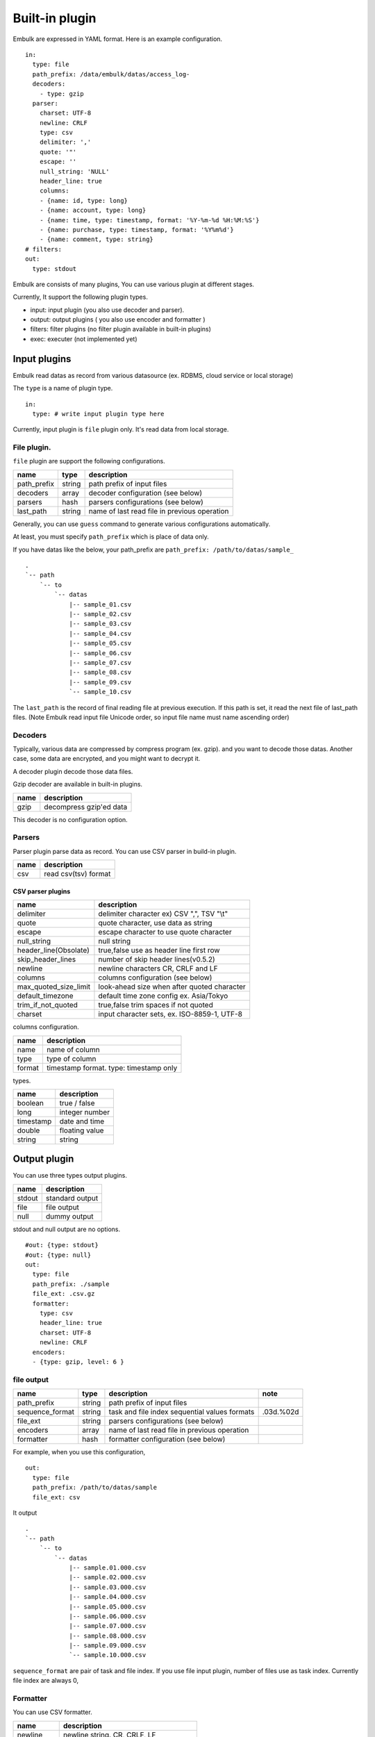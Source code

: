 
Built-in plugin
###############


Embulk are expressed in YAML format. Here is an example configuration.

::

    in:
      type: file
      path_prefix: /data/embulk/datas/access_log-
      decoders:
        - type: gzip
      parser:
        charset: UTF-8
        newline: CRLF
        type: csv
        delimiter: ','
        quote: '"'
        escape: ''
        null_string: 'NULL'
        header_line: true
        columns:
        - {name: id, type: long}
        - {name: account, type: long}
        - {name: time, type: timestamp, format: '%Y-%m-%d %H:%M:%S'}
        - {name: purchase, type: timestamp, format: '%Y%m%d'}
        - {name: comment, type: string}
    # filters:
    out:
      type: stdout

Embulk are consists of many plugins, You can use various plugin at
different stages.

Currently, It support the following plugin types.

-  input: input plugin (you also use decoder and parser).
-  output: output plugins ( you also use encoder and formatter )
-  filters: filter plugins (no filter plugin available in built-in
   plugins)
-  exec: executer (not implemented yet)

Input plugins
*************

Embulk read datas as record from various datasource (ex. RDBMS, cloud
service or local storage)

The ``type`` is a name of plugin type.

::

    in:
      type: # write input plugin type here

Currently, input plugin is ``file`` plugin only. It's read data from
local storage.

File plugin.
============

``file`` plugin are support the following configurations.

+----------------+----------+------------------------------------------------+
| name           | type     | description                                    |
+================+==========+================================================+
| path\_prefix   | string   | path prefix of input files                     |
+----------------+----------+------------------------------------------------+
| decoders       | array    | decoder configuration (see below)              |
+----------------+----------+------------------------------------------------+
| parsers        | hash     | parsers configurations (see below)             |
+----------------+----------+------------------------------------------------+
| last\_path     | string   | name of last read file in previous operation   |
+----------------+----------+------------------------------------------------+

Generally, you can use ``guess`` command to generate various
configurations automatically.

At least, you must specify ``path_prefix`` which is place of data only.

If you have datas like the below, your path\_prefix are
``path_prefix: /path/to/datas/sample_``

::

    .
    `-- path
        `-- to
            `-- datas
                |-- sample_01.csv
                |-- sample_02.csv
                |-- sample_03.csv
                |-- sample_04.csv
                |-- sample_05.csv
                |-- sample_06.csv
                |-- sample_07.csv
                |-- sample_08.csv
                |-- sample_09.csv
                `-- sample_10.csv

The ``last_path`` is the record of final reading file at previous
execution. If this path is set, it read the next file of last\_path
files. (Note Embulk read input file Unicode order, so input file name
must name ascending order)

Decoders
========

Typically, various data are compressed by compress program (ex. gzip).
and you want to decode those datas. Another case, some data are
encrypted, and you might want to decrypt it.

A decoder plugin decode those data files.

Gzip decoder are available in built-in plugins.

+--------+---------------------------+
| name   | description               |
+========+===========================+
| gzip   | decompress gzip'ed data   |
+--------+---------------------------+

This decoder is no configuration option.

Parsers
========

Parser plugin parse data as record. You can use CSV parser in build-in
plugin.

+--------+------------------------+
| name   | description            |
+========+========================+
| csv    | read csv(tsv) format   |
+--------+------------------------+

CSV parser plugins
------------------

+----------------------------+-----------------------------------------------+
| name                       | description                                   |
+============================+===============================================+
| delimiter                  | delimiter character ex) CSV ",", TSV "\\t"    |
+----------------------------+-----------------------------------------------+
| quote                      | quote character, use data as string           |
+----------------------------+-----------------------------------------------+
| escape                     | escape character to use quote character       |
+----------------------------+-----------------------------------------------+
| null\_string               | null string                                   |
+----------------------------+-----------------------------------------------+
| header\_line(Obsolate)     | true,false use as header line first row       |
+----------------------------+-----------------------------------------------+
| skip\_header\_lines        | number of skip header lines(v0.5.2)           |
+----------------------------+-----------------------------------------------+
| newline                    | newline characters CR, CRLF and LF            |
+----------------------------+-----------------------------------------------+
| columns                    | columns configuration (see below)             |
+----------------------------+-----------------------------------------------+
| max\_quoted\_size\_limit   | look-ahead size when after quoted character   |
+----------------------------+-----------------------------------------------+
| default\_timezone          | default time zone config ex. Asia/Tokyo       |
+----------------------------+-----------------------------------------------+
| trim\_if\_not\_quoted      | true,false trim spaces if not quoted          |
+----------------------------+-----------------------------------------------+
| charset                    | input character sets, ex. ISO-8859-1, UTF-8   |
+----------------------------+-----------------------------------------------+

columns configuration.

+----------+------------------------------------------+
| name     | description                              |
+==========+==========================================+
| name     | name of column                           |
+----------+------------------------------------------+
| type     | type of column                           |
+----------+------------------------------------------+
| format   | timestamp format. type: timestamp only   |
+----------+------------------------------------------+

types.

+-------------+------------------+
| name        | description      |
+=============+==================+
| boolean     | true / false     |
+-------------+------------------+
| long        | integer number   |
+-------------+------------------+
| timestamp   | date and time    |
+-------------+------------------+
| double      | floating value   |
+-------------+------------------+
| string      | string           |
+-------------+------------------+

Output plugin
*************

You can use three types output plugins.

+----------+-------------------+
| name     | description       |
+==========+===================+
| stdout   | standard output   |
+----------+-------------------+
| file     | file output       |
+----------+-------------------+
| null     | dummy output      |
+----------+-------------------+

stdout and null output are no options.

::

    #out: {type: stdout}
    #out: {type: null}
    out:
      type: file
      path_prefix: ./sample
      file_ext: .csv.gz
      formatter:
        type: csv
        header_line: true
        charset: UTF-8
        newline: CRLF
      encoders:
      - {type: gzip, level: 6 }

file output
===========

+--------------------+----------+-------------------------------------------------+-------------+
| name               | type     | description                                     | note        |
+====================+==========+=================================================+=============+
| path\_prefix       | string   | path prefix of input files                      |             |
+--------------------+----------+-------------------------------------------------+-------------+
| sequence\_format   | string   | task and file index sequential values formats   | .03d.%02d   |
+--------------------+----------+-------------------------------------------------+-------------+
| file\_ext          | string   | parsers configurations (see below)              |             |
+--------------------+----------+-------------------------------------------------+-------------+
| encoders           | array    | name of last read file in previous operation    |             |
+--------------------+----------+-------------------------------------------------+-------------+
| formatter          | hash     | formatter configuration (see below)             |             |
+--------------------+----------+-------------------------------------------------+-------------+

For example, when you use this configuration,

::

    out:
      type: file
      path_prefix: /path/to/datas/sample
      file_ext: csv

It output

::

    .
    `-- path
        `-- to
            `-- datas
                |-- sample.01.000.csv
                |-- sample.02.000.csv
                |-- sample.03.000.csv
                |-- sample.04.000.csv
                |-- sample.05.000.csv
                |-- sample.06.000.csv
                |-- sample.07.000.csv
                |-- sample.08.000.csv
                |-- sample.09.000.csv
                `-- sample.10.000.csv

``sequence_format`` are pair of task and file index. If you use file input
plugin, number of files use as task index. Currently file index are
always 0,

Formatter
=========

You can use CSV formatter.

+----------------+-------------------------------------------+
| name           | description                               |
+================+===========================================+
| newline        | newline string. CR, CRLF, LF              |
+----------------+-------------------------------------------+
| charset        | charset, ex. ISO-8859-1, UTF-8            |
+----------------+-------------------------------------------+
| header\_line   | true,false write header line              |
+----------------+-------------------------------------------+
| delimiter      | delimiter character ex) CSV ",", TSV "\\t"|
+----------------+-------------------------------------------+

Encoders
========

You can use gzip encoder

+---------+--------------------------------------+
| name    | description                          |
+=========+======================================+
| level   | 9 best, 0 (no compress), default 6   |
+---------+--------------------------------------+
